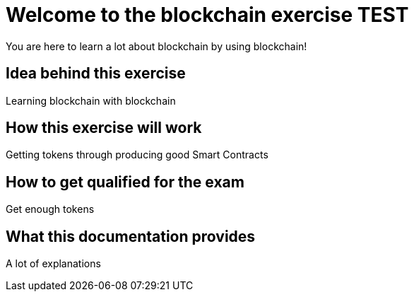 = Welcome to the blockchain exercise TEST
:navtitle: Welcome

You are here to learn a lot about blockchain by using blockchain!

== Idea behind this exercise

Learning blockchain with blockchain

== How this exercise will work

Getting tokens through producing good Smart Contracts

== How to get qualified for the exam

Get enough tokens

== What this documentation provides

A lot of explanations
